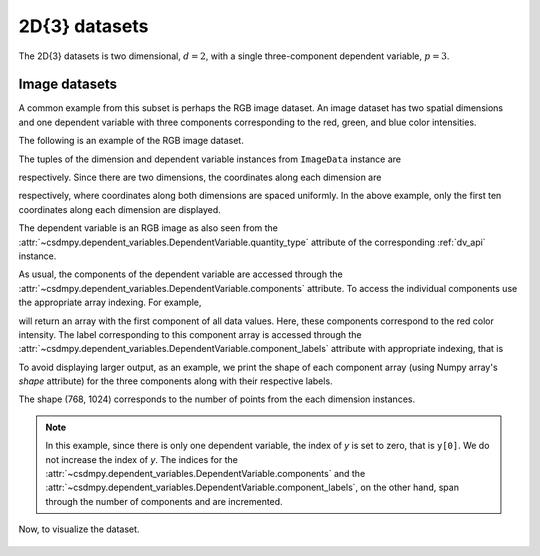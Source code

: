

--------------
2D{3} datasets
--------------

The 2D{3} datasets is two dimensional, :math:`d=2`, with
a single three-component dependent variable, :math:`p=3`.

Image datasets
^^^^^^^^^^^^^^

A common example from this subset is perhaps the RGB image dataset.
An image dataset has two spatial dimensions and one dependent
variable with three components corresponding to the red, green, and blue color
intensities.

The following is an example of the RGB image dataset.

.. doctest::

    >>> import csdmpy as cp

    >>> filename = '../test-datasets0.0.12/image/raccoon_raw.csdfe'
    >>> ImageData = cp.load(filename)
    >>> print (ImageData.data_structure)
    {
      "csdm": {
        "version": "0.0.12",
        "description": "An RBG image of a raccoon face.",
        "dimensions": [
          {
            "type": "linear",
            "count": 1024,
            "increment": "1.0"
          },
          {
            "type": "linear",
            "count": 768,
            "increment": "1.0"
          }
        ],
        "dependent_variables": [
          {
            "type": "internal",
            "name": "raccoon face",
            "numeric_type": "uint8",
            "quantity_type": "pixel_3",
            "component_labels": [
              "red",
              "green",
              "blue"
            ],
            "components": [
              [
                "121, 138, ..., 119, 118"
              ],
              [
                "112, 129, ..., 155, 154"
              ],
              [
                "131, 148, ..., 93, 92"
              ]
            ]
          }
        ]
      }
    }

The tuples of the dimension and dependent variable instances from
``ImageData`` instance are

.. doctest::

    >>> x = ImageData.dimensions
    >>> y = ImageData.dependent_variables

respectively.
Since there are two dimensions, the coordinates along each dimension are

.. doctest::

    >>> print('x0 =', x[0].coordinates[:10])
    x0 = [0. 1. 2. 3. 4. 5. 6. 7. 8. 9.]

    >>> print('x1 =', x[1].coordinates[:10])
    x1 = [0. 1. 2. 3. 4. 5. 6. 7. 8. 9.]

respectively, where coordinates along both dimensions are spaced uniformly.
In the above example, only the first ten coordinates along each dimension
are displayed.

The dependent variable is an RGB image as also seen from the
:attr:`~csdmpy.dependent_variables.DependentVariable.quantity_type` attribute
of the corresponding :ref:`dv_api` instance.

.. doctest::

    >>> print(y[0].quantity_type)
    pixel_3

As usual, the components of the dependent variable are accessed through
the :attr:`~csdmpy.dependent_variables.DependentVariable.components` attribute.
To access the individual components use the appropriate array indexing.
For example,

.. doctest::

    >>> print (y[0].components[0])
    [[121 138 153 ... 119 131 139]
     [ 89 110 130 ... 118 134 146]
     [ 73  94 115 ... 117 133 144]
     ...
     [ 87  94 107 ... 120 119 119]
     [ 85  95 112 ... 121 120 120]
     [ 85  97 111 ... 120 119 118]]

will return an array with the first component of all data values. Here, these
components correspond to the red color intensity. The label corresponding to
this component array is accessed through the
:attr:`~csdmpy.dependent_variables.DependentVariable.component_labels`
attribute with appropriate indexing, that is

.. doctest::

    >>> print (y[0].component_labels[0])
    red

To avoid displaying larger output, as an example, we print the shape of
each component array (using Numpy array's `shape` attribute) for the three
components along with their respective labels.

.. doctest::

    >>> print (y[0].component_labels[0], y[0].components[0].shape)
    red (768, 1024)

    >>> print (y[0].component_labels[1], y[0].components[1].shape)
    green (768, 1024)

    >>> print (y[0].component_labels[2], y[0].components[2].shape)
    blue (768, 1024)

The shape (768, 1024) corresponds to the number of points from the each
dimension instances.

.. note::
        In this example, since there is only one dependent variable, the index
        of `y` is set to zero, that is ``y[0]``. We do not increase the index
        of `y`.  The indices for the
        :attr:`~csdmpy.dependent_variables.DependentVariable.components` and the
        :attr:`~csdmpy.dependent_variables.DependentVariable.component_labels`,
        on the other hand, span through the number of components and are
        incremented.

Now, to visualize the dataset.

.. doctest::

    >>> import matplotlib.pyplot as plt
    >>> import numpy as np

    >>> def image_data():
    ...     fig, ax = plt.subplots(1,1)
    ...     ax.imshow(np.moveaxis(y[0].components, 0, -1 ))
    ...     ax.set_axis_off()
    ...     plt.tight_layout()
    ...     plt.show()

    >>> image_data()

.. figure:: raccoon_raw.png
   :align: center
